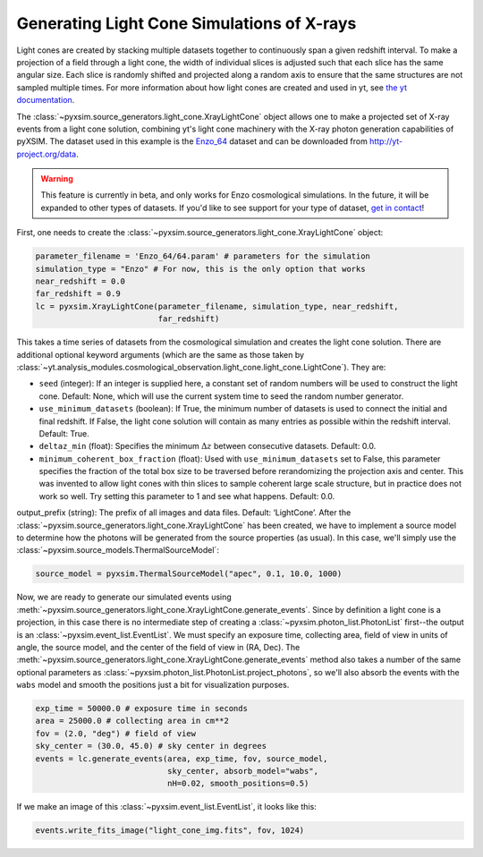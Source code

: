 .. _light-cone:

Generating Light Cone Simulations of X-rays
===========================================

Light cones are created by stacking multiple datasets together to continuously 
span a given redshift interval. To make a projection of a field through a light 
cone, the width of individual slices is adjusted such that each slice has the 
same angular size. Each slice is randomly shifted and projected along a random 
axis to ensure that the same structures are not sampled multiple times. For more 
information about how light cones are created and used in yt, 
see `the yt documentation <http://yt-project.org/doc/analyzing/analysis_modules/light_cone_generator.html>`_.

The :class:`~pyxsim.source_generators.light_cone.XrayLightCone` object allows one to make a projected
set of X-ray events from a light cone solution, combining yt's light cone machinery
with the X-ray photon generation capabilities of pyXSIM. The dataset used in this 
example is the `Enzo_64 <http://yt-project.org/data/Enzo_64.tar.gz>`_ dataset and 
can be downloaded from http://yt-project.org/data.

.. warning::

    This feature is currently in beta, and only works for Enzo cosmological
    simulations. In the future, it will be expanded to other types of 
    datasets. If you'd like to see support for your type of dataset, 
    `get in contact <faq.html>`_!

First, one needs to create the :class:`~pyxsim.source_generators.light_cone.XrayLightCone` object:

.. code-block:: python

    parameter_filename = 'Enzo_64/64.param' # parameters for the simulation
    simulation_type = "Enzo" # For now, this is the only option that works
    near_redshift = 0.0
    far_redshift = 0.9
    lc = pyxsim.XrayLightCone(parameter_filename, simulation_type, near_redshift, 
                              far_redshift)
    
This takes a time series of datasets from the cosmological simulation and creates
the light cone solution. There are additional optional keyword arguments (which 
are the same as those taken by
:class:`~yt.analysis_modules.cosmological_observation.light_cone.light_cone.LightCone`).
They are:

* ``seed`` (integer): If an integer is supplied here, a constant set of random
  numbers will be used to construct the light cone. Default: None, which will
  use the current system time to seed the random number generator. 
* ``use_minimum_datasets`` (boolean): If True, the minimum number of datasets 
  is used to connect the initial and final redshift. If False, the light cone 
  solution will contain as many entries as possible within the redshift 
  interval. Default: True.
* ``deltaz_min`` (float): Specifies the minimum :math:`\Delta{z}` between 
  consecutive datasets. Default: 0.0.
* ``minimum_coherent_box_fraction`` (float): Used with ``use_minimum_datasets`` 
  set to False, this parameter specifies the fraction of the total box size to 
  be traversed before rerandomizing the projection axis and center. This was 
  invented to allow light cones with thin slices to sample coherent large 
  scale structure, but in practice does not work so well. Try setting this 
  parameter to 1 and see what happens. Default: 0.0.

output_prefix (string): The prefix of all images and data files. Default: ‘LightCone’.
After the :class:`~pyxsim.source_generators.light_cone.XrayLightCone` has been created, we have to 
implement a source model to determine how the photons will be generated from the
source properties (as usual). In this case, we'll simply use the 
:class:`~pyxsim.source_models.ThermalSourceModel`:

.. code-block:: python

    source_model = pyxsim.ThermalSourceModel("apec", 0.1, 10.0, 1000)

Now, we are ready to generate our simulated events using 
:meth:`~pyxsim.source_generators.light_cone.XrayLightCone.generate_events`. 
Since by definition a light cone is a projection, in this case there is no 
intermediate step of creating a :class:`~pyxsim.photon_list.PhotonList` 
first--the output is an :class:`~pyxsim.event_list.EventList`. We must 
specify an exposure time, collecting area, field of view in units of angle, 
the source model, and the center of the field of view in (RA, Dec). The 
:meth:`~pyxsim.source_generators.light_cone.XrayLightCone.generate_events` 
method also takes a number of the same optional parameters as 
:class:`~pyxsim.photon_list.PhotonList.project_photons`, so we'll also absorb
the events with the ``wabs`` model and smooth the positions just a bit for
visualization purposes.

.. code-block:: python

    exp_time = 50000.0 # exposure time in seconds
    area = 25000.0 # collecting area in cm**2
    fov = (2.0, "deg") # field of view
    sky_center = (30.0, 45.0) # sky center in degrees
    events = lc.generate_events(area, exp_time, fov, source_model, 
                                sky_center, absorb_model="wabs", 
                                nH=0.02, smooth_positions=0.5)

If we make an image of this :class:`~pyxsim.event_list.EventList`, it looks
like this:

.. code-block:: python

    events.write_fits_image("light_cone_img.fits", fov, 1024)

.. image:: _images/light_cone.png
